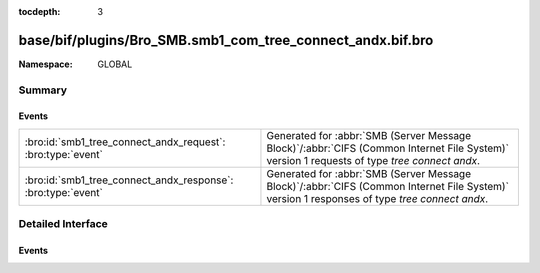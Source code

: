 :tocdepth: 3

base/bif/plugins/Bro_SMB.smb1_com_tree_connect_andx.bif.bro
===========================================================
.. bro:namespace:: GLOBAL


:Namespace: GLOBAL

Summary
~~~~~~~
Events
######
============================================================ ===========================================================================================
:bro:id:`smb1_tree_connect_andx_request`: :bro:type:`event`  Generated for :abbr:`SMB (Server Message Block)`/:abbr:`CIFS (Common Internet File System)`
                                                             version 1 requests of type *tree connect andx*.
:bro:id:`smb1_tree_connect_andx_response`: :bro:type:`event` Generated for :abbr:`SMB (Server Message Block)`/:abbr:`CIFS (Common Internet File System)`
                                                             version 1 responses of type *tree connect andx*.
============================================================ ===========================================================================================


Detailed Interface
~~~~~~~~~~~~~~~~~~
Events
######
.. bro:id:: smb1_tree_connect_andx_request

   :Type: :bro:type:`event` (c: :bro:type:`connection`, hdr: :bro:type:`SMB1::Header`, path: :bro:type:`string`, service: :bro:type:`string`)

   Generated for :abbr:`SMB (Server Message Block)`/:abbr:`CIFS (Common Internet File System)`
   version 1 requests of type *tree connect andx*. This is sent by the client to establish a
   connection to a server share.
   
   For more information, see MS-CIFS:2.2.4.55
   

   :c: The connection.
   

   :hdr: The parsed header of the :abbr:`SMB (Server Message Block)` version 1 message.
   

   :path: The ``path`` attribute specified in the message.
   

   :service: The ``service`` attribute specified in the message.
   
   .. bro:see:: smb1_message smb1_tree_connect_andx_response

.. bro:id:: smb1_tree_connect_andx_response

   :Type: :bro:type:`event` (c: :bro:type:`connection`, hdr: :bro:type:`SMB1::Header`, service: :bro:type:`string`, native_file_system: :bro:type:`string`)

   Generated for :abbr:`SMB (Server Message Block)`/:abbr:`CIFS (Common Internet File System)`
   version 1 responses of type *tree connect andx*. This is the server reply to the *tree connect andx*
   request.
   
   For more information, see MS-CIFS:2.2.4.55
   

   :c: The connection.
   

   :hdr: The parsed header of the :abbr:`SMB (Server Message Block)` version 1 message.
   

   :service: The ``service`` attribute specified in the message.
   

   :native_file_system: The file system of the remote server as indicate by the server.
   
   .. bro:see:: smb1_message smb1_tree_connect_andx_request


